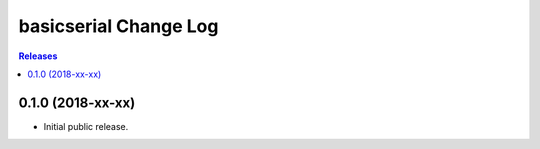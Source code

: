 **********************
basicserial Change Log
**********************

.. contents:: Releases


0.1.0 (2018-xx-xx)
==================

* Initial public release.

